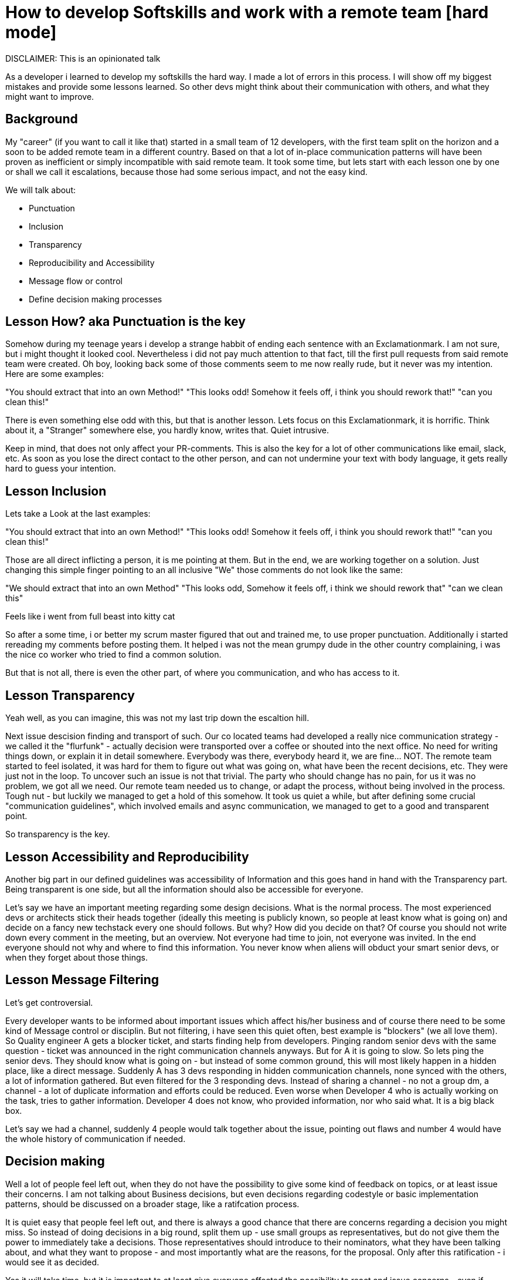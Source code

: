# How to develop Softskills and work with a remote team [hard mode]

DISCLAIMER: This is an opinionated talk

As a developer i learned to develop my softskills the hard way. 
I made a lot of errors in this process. 
I will show off my biggest mistakes and provide some lessons learned. 
So other devs might think about their communication with others, and what they might want to improve.

## Background

My "career" (if you want to call it like that) started in a small team of 12 developers, with the first team split on the horizon and a soon to be added remote team in a different country. 
Based on that a lot of in-place communication patterns will have been proven as inefficient or simply incompatible with said remote team. 
It took some time, but lets start with each lesson one by one or shall we call it escalations, because those had some serious impact, and not the easy kind.

We will talk about:

- Punctuation
- Inclusion
- Transparency
- Reproducibility and Accessibility
- Message flow or control
- Define decision making processes


## Lesson How? aka Punctuation is the key

Somehow during my teenage years i develop a strange habbit of ending each sentence with an Exclamationmark. I am not sure, but i might thought it looked cool. Nevertheless i did not pay much attention to that fact, till the first pull requests from said remote team were created. Oh boy, looking back some of those comments seem to me now really rude, but it never was my intention. Here are some examples:

"You should extract that into an own Method!"
"This looks odd! Somehow it feels off, i think you should rework that!"
"can you clean this!"

There is even something else odd with this, but that is another lesson. Lets focus on this Exclamationmark, it is horrific. Think about it, a "Stranger" somewhere else, you hardly know, writes that. Quiet intrusive.

Keep in mind, that does not only affect your PR-comments. This is also the key for a lot of other communications like email, slack, etc. As soon as you lose the direct contact to the other person, and can not undermine your text with body language, it gets really hard to guess your intention.

## Lesson Inclusion 

Lets take a Look at the last examples:

"You should extract that into an own Method!"
"This looks odd! Somehow it feels off, i think you should rework that!"
"can you clean this!"

Those are all direct inflicting a person, it is me pointing at them. But in the end, we are working together on a solution. 
Just changing this simple finger pointing to an all inclusive "We" those comments do not look like the same:

"We should extract that into an own Method"
"This looks odd, Somehow it feels off, i think we should rework that"
"can we clean this"

Feels like i went from full beast into kitty cat

So after a some time, i or better my scrum master figured that out and trained me, to use proper punctuation. 
Additionally i started rereading my comments before posting them. 
It helped i was not the mean grumpy dude in the other country complaining, i was the nice co worker who tried to find a common solution. 

But that is not all, there is even the other part, of where you communication, and who has access to it.

## Lesson Transparency

Yeah well, as you can imagine, this was not my last trip down the escaltion hill. 

Next issue descision finding and transport of such. Our co located teams had developed a really nice communication strategy - we called it the "flurfunk" - actually decision were transported over a coffee or shouted into the next office. No need for writing things down, or explain it in detail somewhere. Everybody was there, everybody heard it, we are fine... NOT. The remote team started to feel isolated, it was hard for them to figure out what was going on, what have been the recent decisions, etc. They were just not in the loop. To uncover such an issue is not that trivial. The party who should change has no pain, for us it was no problem, we got all we need. Our remote team needed us to change, or adapt the process, without being involved in the process. Tough nut - but luckily we managed to get a hold of this somehow. It took us quiet a while, but after defining some crucial "communication guidelines", which involved emails and async communication, we managed to get to a good and transparent point.

So transparency is the key.

## Lesson Accessibility and Reproducibility

Another big part in our defined guidelines was accessibility of Information and this goes hand in hand with the Transparency part. Being transparent is one side, but all the information should also be accessible for everyone.

Let's say we have an important meeting regarding some design decisions. What is the normal process. The most experienced devs or architects stick their heads together (ideally this meeting is publicly known, so people at least know what is going on) and decide on a fancy new techstack every one should follows. But why? How did you decide on that? Of course you should not write down every comment in the meeting, but an overview. Not everyone had time to join, not everyone was invited. In the end everyone should not why and where to find this information. You never know when aliens will obduct your smart senior devs, or when they forget about those things.

## Lesson Message Filtering
Let's get controversial.

Every developer wants to be informed about important issues which affect his/her business and of course there need to be some kind of Message control or disciplin. But not filtering, i have seen this quiet often, best example is "blockers" (we all love them). So Quality engineer A gets a blocker ticket, and starts finding help from developers. Pinging random senior devs with the same question - ticket was announced in the right communication channels anyways. But for A it is going to slow. So lets ping the senior devs. They should know what is going on - but instead of some common ground, this will most likely happen in a hidden place, like a direct message. Suddenly A has 3 devs responding in hidden communication channels, none synced with the others, a lot of information gathered. But even filtered for the 3 responding devs. Instead of sharing a channel - no not a group dm, a channel - a lot of duplicate information and efforts could be reduced. Even worse when Developer 4 who is actually working on the task, tries to gather information. Developer 4 does not know, who provided information, nor who said what. It is a big black box.

Let's say we had a channel, suddenly 4 people would talk together about the issue, pointing out flaws and number 4 would have the whole history of communication if needed.

## Decision making

Well a lot of people feel left out, when they do not have the possibility to give some kind of feedback on topics, or at least issue their concerns. I am not talking about Business decisions, but even decisions regarding codestyle or basic implementation patterns, should be discussed on a broader stage, like a ratifcation process.

It is quiet easy that people feel left out, and there is always a good chance that there are concerns regarding a decision you might miss. So instead of doing decisions in a big round, split them up - use small groups as representatives, but do not give them the power to immediately take a decisions. Those representatives should introduce to their nominators, what they have been talking about, and what they want to propose - and most importantly what are the reasons, for the proposal. Only after this ratification - i would see it as decided.

Yes it will take time, but it is important to at least give everyone affected the possibility to react and issue concerns - even if somebody is not issueing their concerns when they had the time, they had the possibility. This will give people a feeling of inclusion, and possibility to change. 
